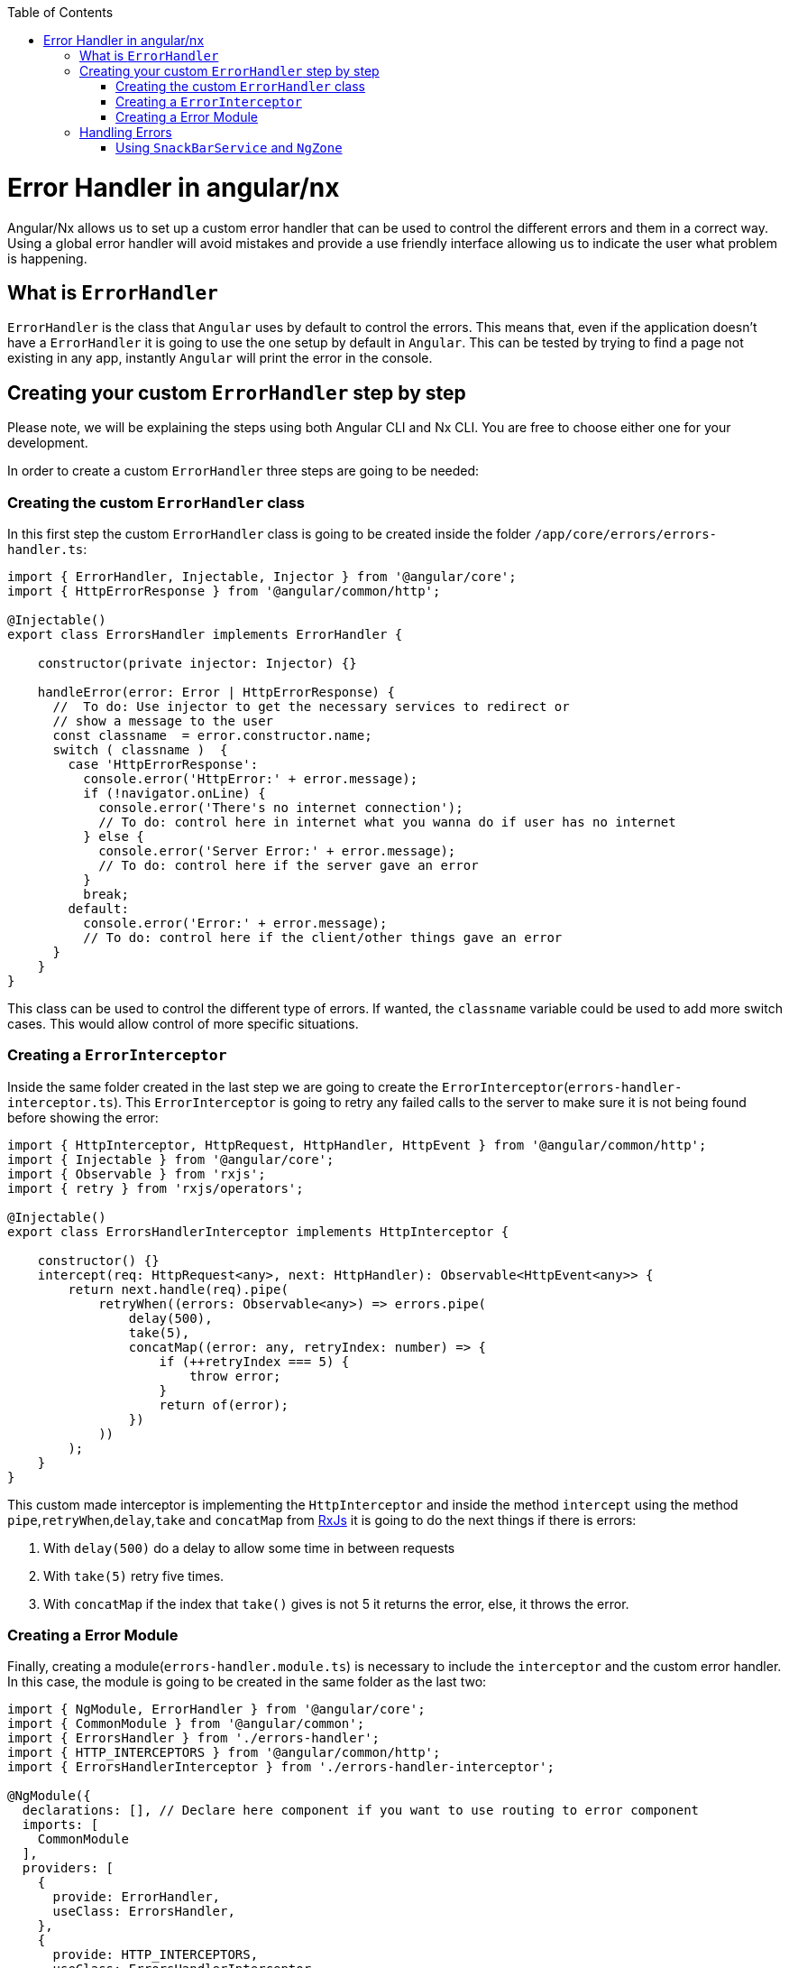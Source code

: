 :toc: macro

ifdef::env-github[]
:tip-caption: :bulb:
:note-caption: :information_source:
:important-caption: :heavy_exclamation_mark:
:caution-caption: :fire:
:warning-caption: :warning:
endif::[]

toc::[]
:idprefix:
:idseparator: -
:reproducible:
:source-highlighter: rouge
:listing-caption: Listing

= Error Handler in angular/nx

Angular/Nx allows us to set up a custom error handler that can be used to control the different errors and them in a correct way. Using a global error handler will avoid mistakes and provide a use friendly interface allowing us to indicate the user what problem is happening.

== What is `ErrorHandler`

`ErrorHandler` is the class that `Angular` uses by default to control the errors. This means that, even if the application doesn't have a `ErrorHandler` it is going to use the one setup by default in `Angular`. This can be tested by trying to find a page not existing in any app, instantly `Angular` will print the error in the console.

== Creating your custom `ErrorHandler` step by step

Please note, we will be explaining the steps using both Angular CLI and Nx CLI. You are free to choose either one for your development.

In order to create a custom `ErrorHandler` three steps are going to be needed:

=== Creating the custom `ErrorHandler` class

In this first step the custom `ErrorHandler` class is going to be created inside the folder `/app/core/errors/errors-handler.ts`:

[source, TypeScript]
----
import { ErrorHandler, Injectable, Injector } from '@angular/core';
import { HttpErrorResponse } from '@angular/common/http';

@Injectable()
export class ErrorsHandler implements ErrorHandler {

    constructor(private injector: Injector) {}

    handleError(error: Error | HttpErrorResponse) {
      //  To do: Use injector to get the necessary services to redirect or
      // show a message to the user
      const classname  = error.constructor.name;
      switch ( classname )  {
        case 'HttpErrorResponse':
          console.error('HttpError:' + error.message);
          if (!navigator.onLine) {
            console.error('There's no internet connection');
            // To do: control here in internet what you wanna do if user has no internet
          } else {
            console.error('Server Error:' + error.message);
            // To do: control here if the server gave an error
          }
          break;
        default:
          console.error('Error:' + error.message);
          // To do: control here if the client/other things gave an error
      }
    }
}
----

This class can be used to control the different type of errors. If wanted, the `classname` variable could be used to add more switch cases. This would allow control of more specific situations.

=== Creating a `ErrorInterceptor`

Inside the same folder created in the last step we are going to create the `ErrorInterceptor`(`errors-handler-interceptor.ts`). This `ErrorInterceptor` is going to retry any failed calls to the server to make sure it is not being found before showing the error:

[source, TypeScript]
----
import { HttpInterceptor, HttpRequest, HttpHandler, HttpEvent } from '@angular/common/http';
import { Injectable } from '@angular/core';
import { Observable } from 'rxjs';
import { retry } from 'rxjs/operators';

@Injectable()
export class ErrorsHandlerInterceptor implements HttpInterceptor {

    constructor() {}
    intercept(req: HttpRequest<any>, next: HttpHandler): Observable<HttpEvent<any>> {
        return next.handle(req).pipe(
            retryWhen((errors: Observable<any>) => errors.pipe(
                delay(500),
                take(5),
                concatMap((error: any, retryIndex: number) => {
                    if (++retryIndex === 5) {
                        throw error;
                    }
                    return of(error);
                })
            ))
        );
    }
}
----

This custom made interceptor is implementing the `HttpInterceptor` and inside the method `intercept` using the method `pipe`,`retryWhen`,`delay`,`take` and `concatMap` from https://rxjs-dev.firebaseapp.com/api[RxJs] it is going to do the next things if there is errors:

  1. With `delay(500)` do a delay to allow some time in between requests 
  2. With `take(5)` retry five times.
  3. With `concatMap` if the index that `take()` gives is not 5 it returns the error, else, it throws the error.

=== Creating a Error Module

Finally, creating a module(`errors-handler.module.ts`) is necessary to include the `interceptor` and the custom error handler. In this case, the module is going to be created in the same folder as the last two: 

[source, TypeScript]
----
import { NgModule, ErrorHandler } from '@angular/core';
import { CommonModule } from '@angular/common';
import { ErrorsHandler } from './errors-handler';
import { HTTP_INTERCEPTORS } from '@angular/common/http';
import { ErrorsHandlerInterceptor } from './errors-handler-interceptor';

@NgModule({
  declarations: [], // Declare here component if you want to use routing to error component
  imports: [
    CommonModule
  ],
  providers: [
    {
      provide: ErrorHandler,
      useClass: ErrorsHandler,
    },
    {
      provide: HTTP_INTERCEPTORS,
      useClass: ErrorsHandlerInterceptor,
      multi: true,
    }
  ]
})
export class ErrorsHandlerModule { }
----

This module simply is providing the services that are implemented by our custom classes and then telling angular to use our custom made classes instead of the default ones. After doing this, the module has to be included in the app module `app.module.ts` in order to be used.

[source, TypeScript]
----
....
  imports: [
    ErrorsHandlerModule,
    ....
----

== Handling Errors

As a final step, handling these errors is necessary. There are different ways that can be used to control the errors, here are a few:

    - Creating a custom page and using with `Router` to redirect to a page showing an error.
    - Creating a service in the server side or `Backend` to create a log with the error and calling it with `HttpClient`.
    - Showing a custom made `SnackBar` with the error message.

==== Using `SnackBarService` and `NgZone` 

If the https://material.angular.io/components/snack-bar/overview[SnackBar] is used directly, some errors can occur, this is due to `SnackBar` being out of the `Angular` zone. In order to use this service properly, https://angular.io/api/core/NgZone[NgZone] is necessary. The method `run()` from `NgZone` will allow the service to be inside the `Angular Zone`. An example on how to use it: 

[source, TypeScript]
----
import { ErrorHandler, Injectable, Injector, NgZone } from '@angular/core';
import { HttpErrorResponse } from '@angular/common/http';
import { MatSnackBar } from '@angular/material';

@Injectable()
export class ErrorsHandler implements ErrorHandler {

    constructor(private injector: Injector, private zone: NgZone) {}

    handleError(error: Error | HttpErrorResponse) {
      // Use injector to get the necessary services to redirect or
      const snackBar: MatSnackBar = this.injector.get(MatSnackBar);
      const classname  = error.constructor.name;
      let message: string;
      switch ( classname )  {
        case 'HttpErrorResponse':
          message = !(navigator.onLine) ? 'There is no internet connection' : error.message;
          break;
        default:
          message = error.message;
      }
      this.zone.run(
        () => snackBar.open(message, 'danger', { duration : 4000})
      );
    }
}
----

Using `Injector` the `MatSnackBar` is obtained, then the correct message is obtained inside the switch. Finally, using `NgZone` and `run()`, we open the `SnackBar` passing the message, and the parameters wanted.
